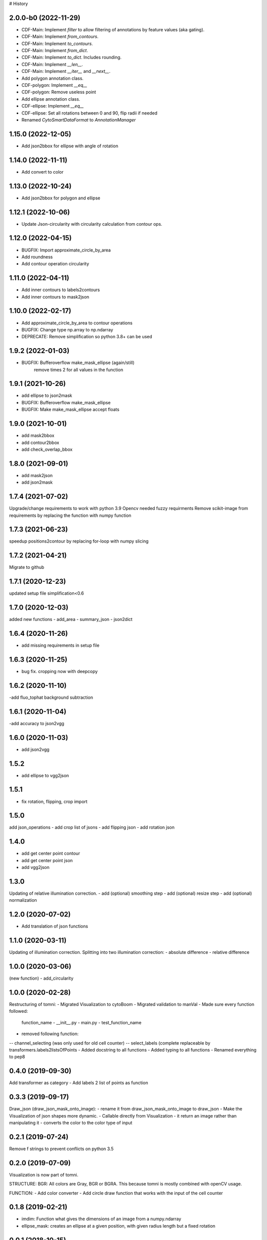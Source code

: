 # History

2.0.0-b0 (2022-11-29)
------------------
- CDF-Main: Implement `filter` to allow filtering of annotations by feature values (aka gating).
- CDF-Main: Implement `from_contours`.
- CDF-Main: Implement `to_contours`.
- CDF-Main: Implement `from_dict`.
- CDF-Main: Implement `to_dict`. Includes rounding.
- CDF-Main: Implement `__len__`.
- CDF-Main: Implement `__iter__` and `__next__`.
- Add polygon annotation class.
- CDF-polygon: Implement `__eq__`
- CDF-polygon: Remove useless point
- Add ellipse annotation class.
- CDF-ellipse: Implement `__eq__`
- CDF-ellipse: Set all rotations between 0 and 90, flip radii if needed
- Renamed `CytoSmartDataFormat` to `AnnotationManager`

1.15.0 (2022-12-05)
------------------
- Add json2bbox for ellipse with angle of rotation

1.14.0 (2022-11-11)
------------------
- Add convert to color

1.13.0 (2022-10-24)
------------------
- Add json2bbox for polygon and ellipse

1.12.1 (2022-10-06)
------------------
- Update Json-circularity with circularity calculation from contour ops.

1.12.0 (2022-04-15)
------------------
- BUGFIX: Import approximate_circle_by_area
- Add roundness
- Add contour operation circularity

1.11.0 (2022-04-11)
------------------
- Add inner contours to labels2contours
- Add inner contours to mask2json

1.10.0 (2022-02-17)
------------------
- Add approximate_circle_by_area to contour operations
- BUGFIX: Change type np.array to np.ndarray
- DEPRECATE: Remove simplification so python 3.8+ can be used

1.9.2 (2022-01-03)
------------------
- BUGFIX: Bufferoverflow make_mask_ellipse (again/still)
    remove times 2 for all values in the function

1.9.1 (2021-10-26)
------------------
- add ellipse to json2mask
- BUGFIX: Bufferoverflow make_mask_ellipse
- BUGFIX: Make make_mask_ellipse accept floats

1.9.0 (2021-10-01)
------------------
- add mask2bbox
- add contour2bbox
- add check_overlap_bbox

1.8.0 (2021-09-01)
------------------
- add mask2json
- add json2mask

1.7.4 (2021-07-02)
------------------
Upgrade/change requirements to work with python 3.9
Opencv needed fuzzy requirments
Remove scikit-image from requirements by replacing the function with numpy function

1.7.3 (2021-06-23)
------------------
speedup positions2contour by replacing for-loop with numpy slicing

1.7.2 (2021-04-21)
------------------
Migrate to github

1.7.1 (2020-12-23)
------------------
updated setup file simplification<0.6

1.7.0 (2020-12-03)
------------------
added new functions
- add_area
- summary_json
- json2dict

1.6.4 (2020-11-26)
------------------
- add  missing requirements in setup file

1.6.3 (2020-11-25)
------------------
- bug fix. cropping now with deepcopy

1.6.2 (2020-11-10)
------------------
-add fluo_tophat background subtraction

1.6.1 (2020-11-04)
------------------
-add accuracy to json2vgg

1.6.0 (2020-11-03)
------------------
- add json2vgg

1.5.2
------------------
- add ellipse to vgg2json
1.5.1
------------------
- fix rotation, flipping, crop import

1.5.0
------------------
add json_operations
- add crop list of jsons
- add flipping json
- add rotation json

1.4.0
------------------
- add get center point contour
- add get center point json
- add vgg2json

1.3.0
------------------
Updating of relative illumination correction.
- add (optional) smoothing step
- add (optional) resize step
- add (optional) normalization

1.2.0 (2020-07-02)
------------------
- Add translation of json functions

1.1.0 (2020-03-11)
------------------
Updating of illumination correction.
Splitting into two illumination correction:
- absolute difference
- relative difference

1.0.0 (2020-03-06)
------------------
(new function)
- add_circularity

1.0.0 (2020-02-28)
------------------
Restructuring of tomni:
- Migrated Visualization to cytoBoom
- Migrated validation to manVal
- Made sure every function followed:
    function_name
    - __init__.py
    - main.py
    - test_function_name
- removed following function:
-- channel_selecting (was only used for old cell counter)
-- select_labels (complete replaceable by transformers.labels2listsOfPoints
- Added docstring to all functions
- Added typing to all functions
- Renamed everything to pep8

0.4.0 (2019-09-30)
------------------
Add transformer as category
- Add labels 2 list of points as function

0.3.3 (2019-09-17)
------------------
Draw_json (draw_json_mask_onto_image):
- rename it from draw_json_mask_onto_image to draw_json
- Make the Visualization of json shapes more dynamic.
- Callable directly from Visualization
- it return an image rather than manipulating it
- converts the color to the color type of input

0.2.1 (2019-07-24)
------------------
Remove f strings to prevent conflicts on python 3.5

0.2.0 (2019-07-09)
------------------
Visualization is now part of tomni.

STRUCTURE:
BGR: All colors are Gray, BGR or BGRA. This because tomni is mostly combined with openCV usage.

FUNCTION:
- Add color converter
- Add circle draw function that works with the input of the cell counter


0.1.8 (2019-02-21)
------------------
- imdim: Function what gives the dimensions of an image from a numpy.ndarray
- ellipse_mask: creates an ellipse at a given position, with given radius length but a fixed rotation

0.0.1 (2018-10-15)
------------------
- First release on PyPI.
